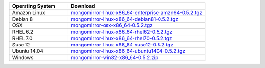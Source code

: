 .. list-table::
   :header-rows: 1
   :widths: 30 70

   * - Operating System
     - Download

   * - Amazon Linux
     - `mongomirror-linux-x86_64-enterprise-amzn64-0.5.2.tgz <https://s3.amazonaws.com/mciuploads/mongomirror/binaries/linux/mongomirror-linux-x86_64-enterprise-amzn64-0.5.2.tgz>`_
   * - Debian 8
     - `mongomirror-linux-x86_64-debian81-0.5.2.tgz <https://s3.amazonaws.com/mciuploads/mongomirror/binaries/linux/mongomirror-linux-x86_64-debian81-0.5.2.tgz>`_
   * - OSX
     - `mongomirror-osx-x86_64-0.5.2.tgz <https://s3.amazonaws.com/mciuploads/mongomirror/binaries/osx/mongomirror-osx-x86_64-0.5.2.tgz>`_
   * - RHEL 6.2
     - `mongomirror-linux-x86_64-rhel62-0.5.2.tgz <https://s3.amazonaws.com/mciuploads/mongomirror/binaries/linux/mongomirror-linux-x86_64-rhel62-0.5.2.tgz>`_
   * - RHEL 7.0
     - `mongomirror-linux-x86_64-rhel70-0.5.2.tgz <https://s3.amazonaws.com/mciuploads/mongomirror/binaries/linux/mongomirror-linux-x86_64-rhel70-0.5.2.tgz>`_
   * - Suse 12
     - `mongomirror-linux-x86_64-suse12-0.5.2.tgz <https://s3.amazonaws.com/mciuploads/mongomirror/binaries/linux/mongomirror-linux-x86_64-suse12-0.5.2.tgz>`_
   * - Ubuntu 14.04
     - `mongomirror-linux-x86_64-ubuntu1404-0.5.2.tgz <https://s3.amazonaws.com/mciuploads/mongomirror/binaries/linux/mongomirror-linux-x86_64-ubuntu1404-0.5.2.tgz>`_
   * - Windows
     - `mongomirror-win32-x86_64-0.5.2.zip <https://s3.amazonaws.com/mciuploads/mongomirror/binaries/win32/mongomirror-win32-x86_64-0.5.2.zip>`_
